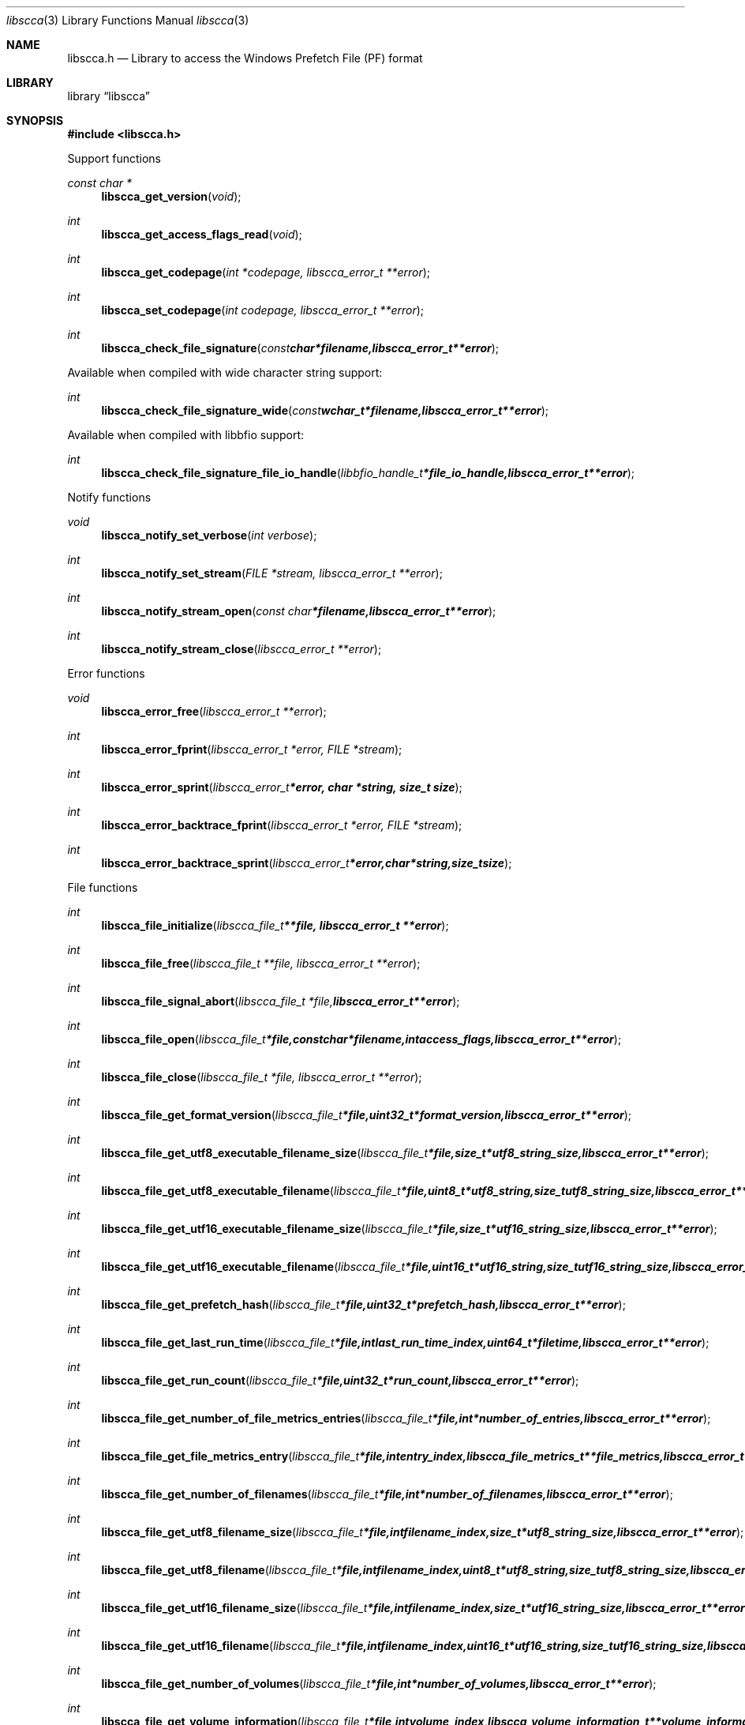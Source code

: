 .Dd January  4, 2017
.Dt libscca 3
.Os libscca
.Sh NAME
.Nm libscca.h
.Nd Library to access the Windows Prefetch File (PF) format
.Sh LIBRARY
.Lb libscca
.Sh SYNOPSIS
.In libscca.h
.Pp
Support functions
.Ft const char *
.Fn libscca_get_version "void"
.Ft int
.Fn libscca_get_access_flags_read "void"
.Ft int
.Fn libscca_get_codepage "int *codepage, libscca_error_t **error"
.Ft int
.Fn libscca_set_codepage "int codepage, libscca_error_t **error"
.Ft int
.Fn libscca_check_file_signature "const char *filename, libscca_error_t **error"
.Pp
Available when compiled with wide character string support:
.Ft int
.Fn libscca_check_file_signature_wide "const wchar_t *filename, libscca_error_t **error"
.Pp
Available when compiled with libbfio support:
.Ft int
.Fn libscca_check_file_signature_file_io_handle "libbfio_handle_t *file_io_handle, libscca_error_t **error"
.Pp
Notify functions
.Ft void
.Fn libscca_notify_set_verbose "int verbose"
.Ft int
.Fn libscca_notify_set_stream "FILE *stream, libscca_error_t **error"
.Ft int
.Fn libscca_notify_stream_open "const char *filename, libscca_error_t **error"
.Ft int
.Fn libscca_notify_stream_close "libscca_error_t **error"
.Pp
Error functions
.Ft void
.Fn libscca_error_free "libscca_error_t **error"
.Ft int
.Fn libscca_error_fprint "libscca_error_t *error, FILE *stream"
.Ft int
.Fn libscca_error_sprint "libscca_error_t *error, char *string, size_t size"
.Ft int
.Fn libscca_error_backtrace_fprint "libscca_error_t *error, FILE *stream"
.Ft int
.Fn libscca_error_backtrace_sprint "libscca_error_t *error, char *string, size_t size"
.Pp
File functions
.Ft int
.Fn libscca_file_initialize "libscca_file_t **file, libscca_error_t **error"
.Ft int
.Fn libscca_file_free "libscca_file_t **file, libscca_error_t **error"
.Ft int
.Fn libscca_file_signal_abort "libscca_file_t *file, libscca_error_t **error"
.Ft int
.Fn libscca_file_open "libscca_file_t *file, const char *filename, int access_flags, libscca_error_t **error"
.Ft int
.Fn libscca_file_close "libscca_file_t *file, libscca_error_t **error"
.Ft int
.Fn libscca_file_get_format_version "libscca_file_t *file, uint32_t *format_version, libscca_error_t **error"
.Ft int
.Fn libscca_file_get_utf8_executable_filename_size "libscca_file_t *file, size_t *utf8_string_size, libscca_error_t **error"
.Ft int
.Fn libscca_file_get_utf8_executable_filename "libscca_file_t *file, uint8_t *utf8_string, size_t utf8_string_size, libscca_error_t **error"
.Ft int
.Fn libscca_file_get_utf16_executable_filename_size "libscca_file_t *file, size_t *utf16_string_size, libscca_error_t **error"
.Ft int
.Fn libscca_file_get_utf16_executable_filename "libscca_file_t *file, uint16_t *utf16_string, size_t utf16_string_size, libscca_error_t **error"
.Ft int
.Fn libscca_file_get_prefetch_hash "libscca_file_t *file, uint32_t *prefetch_hash, libscca_error_t **error"
.Ft int
.Fn libscca_file_get_last_run_time "libscca_file_t *file, int last_run_time_index, uint64_t *filetime, libscca_error_t **error"
.Ft int
.Fn libscca_file_get_run_count "libscca_file_t *file, uint32_t *run_count, libscca_error_t **error"
.Ft int
.Fn libscca_file_get_number_of_file_metrics_entries "libscca_file_t *file, int *number_of_entries, libscca_error_t **error"
.Ft int
.Fn libscca_file_get_file_metrics_entry "libscca_file_t *file, int entry_index, libscca_file_metrics_t **file_metrics, libscca_error_t **error"
.Ft int
.Fn libscca_file_get_number_of_filenames "libscca_file_t *file, int *number_of_filenames, libscca_error_t **error"
.Ft int
.Fn libscca_file_get_utf8_filename_size "libscca_file_t *file, int filename_index, size_t *utf8_string_size, libscca_error_t **error"
.Ft int
.Fn libscca_file_get_utf8_filename "libscca_file_t *file, int filename_index, uint8_t *utf8_string, size_t utf8_string_size, libscca_error_t **error"
.Ft int
.Fn libscca_file_get_utf16_filename_size "libscca_file_t *file, int filename_index, size_t *utf16_string_size, libscca_error_t **error"
.Ft int
.Fn libscca_file_get_utf16_filename "libscca_file_t *file, int filename_index, uint16_t *utf16_string, size_t utf16_string_size, libscca_error_t **error"
.Ft int
.Fn libscca_file_get_number_of_volumes "libscca_file_t *file, int *number_of_volumes, libscca_error_t **error"
.Ft int
.Fn libscca_file_get_volume_information "libscca_file_t *file, int volume_index, libscca_volume_information_t **volume_information, libscca_error_t **error"
.Pp
Available when compiled with wide character string support:
.Ft int
.Fn libscca_file_open_wide "libscca_file_t *file, const wchar_t *filename, int access_flags, libscca_error_t **error"
.Pp
Available when compiled with libbfio support:
.Ft int
.Fn libscca_file_open_file_io_handle "libscca_file_t *file, libbfio_handle_t *file_io_handle, int access_flags, libscca_error_t **error"
.Pp
File metrics functions
.Ft int
.Fn libscca_file_metrics_free "libscca_file_metrics_t **file_metrics, libscca_error_t **error"
.Ft int
.Fn libscca_file_metrics_get_utf8_filename_size "libscca_file_metrics_t *file_metrics, size_t *utf8_string_size, libscca_error_t **error"
.Ft int
.Fn libscca_file_metrics_get_utf8_filename "libscca_file_metrics_t *file_metrics, uint8_t *utf8_string, size_t utf8_string_size, libscca_error_t **error"
.Ft int
.Fn libscca_file_metrics_get_utf16_filename_size "libscca_file_metrics_t *file_metrics, size_t *utf16_string_size, libscca_error_t **error"
.Ft int
.Fn libscca_file_metrics_get_utf16_filename "libscca_file_metrics_t *file_metrics, uint16_t *utf16_string, size_t utf16_string_size, libscca_error_t **error"
.Ft int
.Fn libscca_file_metrics_get_file_reference "libscca_file_metrics_t *file_metrics, uint64_t *file_reference, libscca_error_t **error"
.Pp
Volume information functions
.Ft int
.Fn libscca_volume_information_free "libscca_volume_information_t **volume_information, libscca_error_t **error"
.Ft int
.Fn libscca_volume_information_get_creation_time "libscca_volume_information_t *volume_information, uint64_t *filetime, libscca_error_t **error"
.Ft int
.Fn libscca_volume_information_get_serial_number "libscca_volume_information_t *volume_information, uint32_t *serial_number, libscca_error_t **error"
.Ft int
.Fn libscca_volume_information_get_utf8_device_path_size "libscca_volume_information_t *volume_information, size_t *utf8_string_size, libscca_error_t **error"
.Ft int
.Fn libscca_volume_information_get_utf8_device_path "libscca_volume_information_t *volume_information, uint8_t *utf8_string, size_t utf8_string_size, libscca_error_t **error"
.Ft int
.Fn libscca_volume_information_get_utf16_device_path_size "libscca_volume_information_t *volume_information, size_t *utf16_string_size, libscca_error_t **error"
.Ft int
.Fn libscca_volume_information_get_utf16_device_path "libscca_volume_information_t *volume_information, uint16_t *utf16_string, size_t utf16_string_size, libscca_error_t **error"
.Sh DESCRIPTION
The
.Fn libscca_get_version
function is used to retrieve the library version.
.Sh RETURN VALUES
Most of the functions return NULL or \-1 on error, dependent on the return type.
For the actual return values see "libscca.h".
.Sh ENVIRONMENT
None
.Sh FILES
None
.Sh NOTES
libscca allows to be compiled with wide character support (wchar_t).

To compile libscca with wide character support use:
.Ar ./configure --enable-wide-character-type=yes
 or define:
.Ar _UNICODE
 or
.Ar UNICODE
 during compilation.

.Ar LIBSCCA_WIDE_CHARACTER_TYPE
 in libscca/features.h can be used to determine if libscca was compiled with wide character support.
.Sh BUGS
Please report bugs of any kind on the project issue tracker: https://github.com/libyal/libscca/issues
.Sh AUTHOR
These man pages are generated from "libscca.h".
.Sh COPYRIGHT
Copyright (C) 2011-2017, Joachim Metz <joachim.metz@gmail.com>.

This is free software; see the source for copying conditions.
There is NO warranty; not even for MERCHANTABILITY or FITNESS FOR A PARTICULAR PURPOSE.
.Sh SEE ALSO
the libscca.h include file
